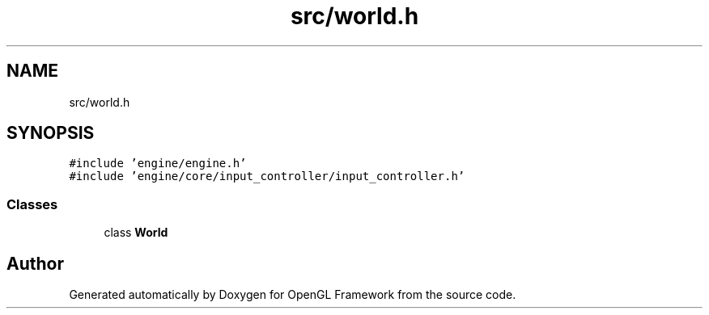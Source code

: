 .TH "src/world.h" 3 "Sun Apr 9 2023" "OpenGL Framework" \" -*- nroff -*-
.ad l
.nh
.SH NAME
src/world.h
.SH SYNOPSIS
.br
.PP
\fC#include 'engine/engine\&.h'\fP
.br
\fC#include 'engine/core/input_controller/input_controller\&.h'\fP
.br

.SS "Classes"

.in +1c
.ti -1c
.RI "class \fBWorld\fP"
.br
.in -1c
.SH "Author"
.PP 
Generated automatically by Doxygen for OpenGL Framework from the source code\&.
